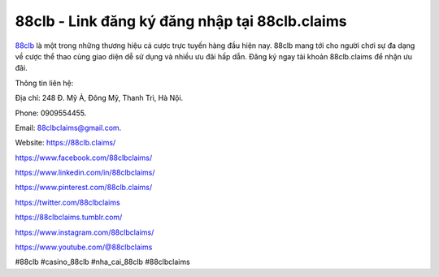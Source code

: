 88clb - Link đăng ký đăng nhập tại 88clb.claims
===================================

`88clb <https://88clb.claims/>`_ là một trong những thương hiệu cá cược trực tuyến hàng đầu hiện nay. 88clb mang tới cho người chơi sự đa dạng về cược thể thao cùng giao diện dễ sử dụng và nhiều ưu đãi hấp dẫn. Đăng ký ngay tài khoản 88clb.claims để nhận ưu đãi.

Thông tin liên hệ: 

Địa chỉ: 248 Đ. Mỹ Ả, Đông Mỹ, Thanh Trì, Hà Nội. 

Phone: 0909554455. 

Email: 88clbclaims@gmail.com. 

Website: https://88clb.claims/

https://www.facebook.com/88clbclaims/ 

https://www.linkedin.com/in/88clbclaims/ 

https://www.pinterest.com/88clb.claims/ 

https://twitter.com/88clbclaims 

https://88clbclaims.tumblr.com/ 

https://www.instagram.com/88clbclaims/ 

https://www.youtube.com/@88clbclaims 

#88clb #casino_88clb #nha_cai_88clb #88clbclaims
